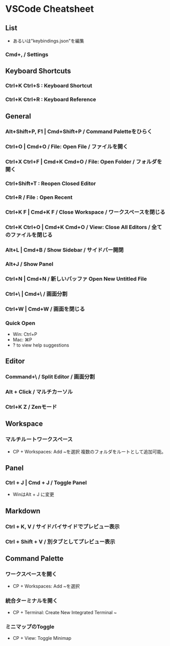 * VSCode Cheatsheet
** List
- あるいは"keybindings.json"を編集
*** Cmd+, / Settings
** Keyboard Shortcuts
***  Ctrl+K Ctrl+S : Keyboard Shortcut
***  Ctrl+K Ctrl+R : Keyboard Reference
** General
*** Alt+Shift+P, F1 | Cmd+Shift+P / Command Paletteをひらく
*** Ctrl+O | Cmd+O / File: Open File / ファイルを開く
*** Ctrl+X Ctrl+F | Cmd+K Cmd+O / File: Open Folder / フォルダを開く
*** Ctrl+Shift+T : Reopen Closed Editor
*** Ctrl+R / File : Open Recent
*** Ctrl+K F | Cmd+K F / Close Workspace / ワークスペースを閉じる
*** Ctrl+K Ctrl+O | Cmd+K Cmd+O / View: Close All Editors / 全てのファイルを閉じる

*** Alt+L | Cmd+B / Show Sidebar / サイドバー開閉
*** Alt+J / Show Panel
*** Ctrl+N | Cmd+N / 新しいバッファ Open New Untitled File
*** Ctrl+\ | Cmd+\ / 画面分割
*** Ctrl+W | Cmd+W / 画面を閉じる
*** Quick Open
- Win: Ctrl+P
- Mac: ⌘P
- ? to view help suggestions

** Editor
*** Command+\ / Split Editor / 画面分割
*** Alt + Click / マルチカーソル
*** Ctrl+K Z / Zenモード
** Workspace
*** マルチルートワークスペース
- CP + Workspaces: Add ~を選択
  複数のフォルダをルートとして追加可能。
** Panel
*** Ctrl + J | Cmd + J / Toggle Panel
- WinはAlt + J に変更

** Markdown
*** Ctrl + K, V / サイドバイサイドでプレビュー表示
*** Ctrl + Shift + V / 別タブとしてプレビュー表示
** Command Palette
*** ワークスペースを開く
- CP + Workspaces: Add ~を選択
*** 統合ターミナルを開く
- CP + Terminal: Create New Integrated Terminal ~
*** ミニマップのToggle
- CP + View: Toggle Minimap
